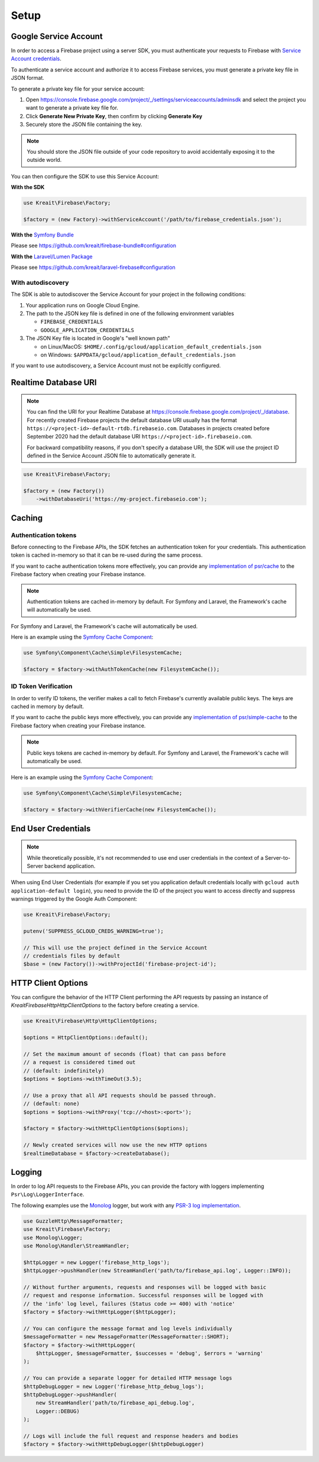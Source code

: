 .. _setup:

#####
Setup
#####

**********************
Google Service Account
**********************

In order to access a Firebase project using a server SDK, you must authenticate your requests to Firebase with
`Service Account credentials <https://developers.google.com/identity/protocols/OAuth2ServiceAccount>`_.

To authenticate a service account and authorize it to access Firebase services, you must generate a private
key file in JSON format.

To generate a private key file for your service account:

1. Open https://console.firebase.google.com/project/_/settings/serviceaccounts/adminsdk and select
   the project you want to generate a private key file for.
2. Click **Generate New Private Key**, then confirm by clicking **Generate Key**
3. Securely store the JSON file containing the key.

.. note::
    You should store the JSON file outside of your code repository to avoid accidentally exposing it
    to the outside world.

You can then configure the SDK to use this Service Account:

**With the SDK**

.. code-block:: php

    use Kreait\Firebase\Factory;

    $factory = (new Factory)->withServiceAccount('/path/to/firebase_credentials.json');

**With the** `Symfony Bundle <https://github.com/kreait/firebase-bundle>`_

Please see `https://github.com/kreait/firebase-bundle#configuration <https://github.com/kreait/firebase-bundle#configuration>`_

**With the** `Laravel/Lumen Package <https://github.com/kreait/laravel-firebase>`_

Please see `https://github.com/kreait/laravel-firebase#configuration <https://github.com/kreait/laravel-firebase#configuration>`_

With autodiscovery
==================

The SDK is able to autodiscover the Service Account for your project in the following conditions:

#. Your application runs on Google Cloud Engine.

#. The path to the JSON key file is defined in one of the following environment variables

   * ``FIREBASE_CREDENTIALS``
   * ``GOOGLE_APPLICATION_CREDENTIALS``

#. The JSON Key file is located in Google's "well known path"

   * on Linux/MacOS: ``$HOME/.config/gcloud/application_default_credentials.json``
   * on Windows: ``$APPDATA/gcloud/application_default_credentials.json``

If you want to use autodiscovery, a Service Account must not be explicitly configured.


*********************
Realtime Database URI
*********************

.. note::
    You can find the URI for your Realtime Database at
    `https://console.firebase.google.com/project/_/database <https://console.firebase.google.com/project/_/database>`_.
    For recently created Firebase projects the default database URI usually has the format
    ``https://<project-id>-default-rtdb.firebaseio.com``. Databases in projects created before September 2020 had the
    default database URI ``https://<project-id>.firebaseio.com``.

    For backward compatibility reasons, if you don't specify a database URI, the SDK will use the project ID defined
    in the Service Account JSON file to automatically generate it.


.. code-block:: php

    use Kreait\Firebase\Factory;

    $factory = (new Factory())
        ->withDatabaseUri('https://my-project.firebaseio.com');

*******
Caching
*******

Authentication tokens
=====================

Before connecting to the Firebase APIs, the SDK fetches an authentication token for your credentials.
This authentication token is cached in-memory so that it can be re-used during the same process.

If you want to cache authentication tokens more effectively, you can provide any
`implementation of psr/cache <https://packagist.org/providers/psr/cache-implementation>`_ to the
Firebase factory when creating your Firebase instance.

.. note::
    Authentication tokens are cached in-memory by default. For Symfony and Laravel,
    the Framework's cache will automatically be used.

For Symfony and Laravel, the Framework's cache will automatically be used.

Here is an example using the `Symfony Cache Component <https://symfony.com/doc/current/components/cache.html>`_:

.. code-block:: php

        use Symfony\Component\Cache\Simple\FilesystemCache;

        $factory = $factory->withAuthTokenCache(new FilesystemCache());


ID Token Verification
=====================

In order to verify ID tokens, the verifier makes a call to fetch Firebase's currently available public keys.
The keys are cached in memory by default.

If you want to cache the public keys more effectively, you can provide any
`implementation of psr/simple-cache <https://packagist.org/providers/psr/simple-cache-implementation>`_ to the
Firebase factory when creating your Firebase instance.

.. note::
    Public keys tokens are cached in-memory by default. For Symfony and Laravel,
    the Framework's cache will automatically be used.

Here is an example using the `Symfony Cache Component <https://symfony.com/doc/current/components/cache.html>`_:

.. code-block:: php

        use Symfony\Component\Cache\Simple\FilesystemCache;

        $factory = $factory->withVerifierCache(new FilesystemCache());

********************
End User Credentials
********************

.. note::
    While theoretically possible, it's not recommended to use end user credentials in the context
    of a Server-to-Server backend application.

When using End User Credentials (for example if you set you application default credentials locally
with ``gcloud auth application-default login``), you need to provide the ID of the project you
want to access directly and suppress warnings triggered by the Google Auth Component:

.. code-block:: php

    use Kreait\Firebase\Factory;

    putenv('SUPPRESS_GCLOUD_CREDS_WARNING=true');

    // This will use the project defined in the Service Account
    // credentials files by default
    $base = (new Factory())->withProjectId('firebase-project-id');

.. _http-client-options:

*******************
HTTP Client Options
*******************

You can configure the behavior of the HTTP Client performing the API requests by passing an
instance of `Kreait\Firebase\Http\HttpClientOptions` to the factory before creating a
service.

.. code-block:: php

    use Kreait\Firebase\Http\HttpClientOptions;

    $options = HttpClientOptions::default();

    // Set the maximum amount of seconds (float) that can pass before
    // a request is considered timed out
    // (default: indefinitely)
    $options = $options->withTimeOut(3.5);

    // Use a proxy that all API requests should be passed through.
    // (default: none)
    $options = $options->withProxy('tcp://<host>:<port>');

    $factory = $factory->withHttpClientOptions($options);

    // Newly created services will now use the new HTTP options
    $realtimeDatabase = $factory->createDatabase();


*******
Logging
*******

In order to log API requests to the Firebase APIs, you can provide the factory with loggers
implementing ``Psr\Log\LoggerInterface``.

The following examples use the `Monolog <https://github.com/Seldaek/monolog>`_ logger, but
work with any `PSR-3 log implementation <https://packagist.org/providers/psr/log-implementation>`_.

.. code-block:: php

    use GuzzleHttp\MessageFormatter;
    use Kreait\Firebase\Factory;
    use Monolog\Logger;
    use Monolog\Handler\StreamHandler;

    $httpLogger = new Logger('firebase_http_logs');
    $httpLogger->pushHandler(new StreamHandler('path/to/firebase_api.log', Logger::INFO));

    // Without further arguments, requests and responses will be logged with basic
    // request and response information. Successful responses will be logged with
    // the 'info' log level, failures (Status code >= 400) with 'notice'
    $factory = $factory->withHttpLogger($httpLogger);

    // You can configure the message format and log levels individually
    $messageFormatter = new MessageFormatter(MessageFormatter::SHORT);
    $factory = $factory->withHttpLogger(
        $httpLogger, $messageFormatter, $successes = 'debug', $errors = 'warning'
    );

    // You can provide a separate logger for detailed HTTP message logs
    $httpDebugLogger = new Logger('firebase_http_debug_logs');
    $httpDebugLogger->pushHandler(
        new StreamHandler('path/to/firebase_api_debug.log',
        Logger::DEBUG)
    );

    // Logs will include the full request and response headers and bodies
    $factory = $factory->withHttpDebugLogger($httpDebugLogger)

